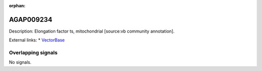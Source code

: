 :orphan:

AGAP009234
=============





Description: Elongation factor ts, mitochondrial [source:vb community annotation].

External links:
* `VectorBase <https://www.vectorbase.org/Anopheles_gambiae/Gene/Summary?g=AGAP009234>`_

Overlapping signals
-------------------



No signals.


